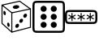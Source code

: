 SplineFontDB: 3.2
FontName: RandomGenIcon
FullName: Jukusui.RandomGen.Icon
FamilyName: RandomGenIcon
Weight: Regular
Copyright: Copyright (c) 2024, Jukusui
UComments: "2024-12-1: Created with FontForge (http://fontforge.org)"
Version: 001.000
ItalicAngle: 0
UnderlinePosition: -102
UnderlineWidth: 51
Ascent: 819
Descent: 205
InvalidEm: 0
LayerCount: 2
Layer: 0 0 "+gMyXYgAA" 1
Layer: 1 0 "+Uk2XYgAA" 0
XUID: [1021 167 1115273406 18571]
OS2Version: 0
OS2_WeightWidthSlopeOnly: 0
OS2_UseTypoMetrics: 1
CreationTime: 1733047785
ModificationTime: 1733048348
OS2TypoAscent: 0
OS2TypoAOffset: 1
OS2TypoDescent: 0
OS2TypoDOffset: 1
OS2TypoLinegap: 0
OS2WinAscent: 0
OS2WinAOffset: 1
OS2WinDescent: 0
OS2WinDOffset: 1
HheadAscent: 0
HheadAOffset: 1
HheadDescent: 0
HheadDOffset: 1
OS2Vendor: 'PfEd'
MarkAttachClasses: 1
DEI: 91125
Encoding: Custom
UnicodeInterp: none
NameList: AGL For New Fonts
DisplaySize: -48
AntiAlias: 1
FitToEm: 0
WinInfo: 0 36 14
BeginPrivate: 0
EndPrivate
BeginChars: 3 3

StartChar: uniE000
Encoding: 0 57344 0
Width: 1024
Flags: HO
LayerCount: 2
Fore
SplineSet
976.189453125 -45.107421875 m 1
 976.189453125 562.6875 l 1
 623.758789062 819.009765625 l 1
 47.814453125 691.004882812 l 1
 47.814453125 83.7333984375 l 1
 368.631835938 -205.005859375 l 1
 976.189453125 -45.107421875 l 1
377.184570312 -169.659179688 m 1
 79.814453125 97.9765625 l 1
 79.814453125 665.330078125 l 1
 616.62109375 784.63671875 l 1
 944.189453125 546.397460938 l 1
 944.189453125 -20.4326171875 l 1
 377.184570312 -169.659179688 l 1
356.908203125 -187.333007812 m 1
 388.908203125 -187.333007812 l 1
 388.908203125 438.573242188 l 1
 73.798828125 690.666992188 l 1
 53.810546875 665.68359375 l 1
 356.908203125 423.19921875 l 1
 356.908203125 -187.333007812 l 1
369.600585938 446.54296875 m 1
 376.194335938 415.224609375 l 1
 963.497070312 538.885742188 l 1
 956.903320312 570.204101562 l 1
 369.600585938 446.54296875 l 1
402.98046875 605.241210938 m 0
 400.064453125 637.3203125 443.819335938 668.46875 500.709960938 674.813476562 c 0
 557.600585938 681.158203125 606.083984375 660.295898438 609 628.217773438 c 0
 611.916015625 596.138671875 568.161132812 564.989257812 511.270507812 558.64453125 c 0
 454.379882812 552.30078125 405.896484375 573.162109375 402.98046875 605.241210938 c 0
226.924804688 41.220703125 m 0
 219.313476562 79.21875 230.047851562 113.409179688 250.900390625 117.5859375 c 0
 271.751953125 121.762695312 294.827148438 94.345703125 302.438476562 56.34765625 c 0
 310.049804688 18.3486328125 299.31640625 -15.8408203125 278.463867188 -20.017578125 c 0
 257.611328125 -24.1953125 234.537109375 3.22265625 226.924804688 41.220703125 c 0
496.34765625 43.3388671875 m 0
 517.0390625 76.1064453125 554.219726562 89.7822265625 579.39453125 73.8857421875 c 0
 604.568359375 57.98828125 608.203125 18.5380859375 587.51171875 -14.228515625 c 0
 566.821289062 -46.99609375 529.640625 -60.671875 504.465820312 -44.7744140625 c 0
 479.291992188 -28.8779296875 475.657226562 10.572265625 496.34765625 43.3388671875 c 0
622.9921875 204.213867188 m 0
 643.682617188 236.981445312 680.864257812 250.657226562 706.038085938 234.760742188 c 0
 731.212890625 218.86328125 734.84765625 179.413085938 714.15625 146.646484375 c 0
 693.465820312 113.87890625 656.284179688 100.203125 631.110351562 116.100585938 c 0
 605.935546875 131.997070312 602.30078125 171.447265625 622.9921875 204.213867188 c 0
747.924804688 366.80078125 m 0
 768.616210938 399.567382812 805.796875 413.243164062 830.971679688 397.346679688 c 0
 856.145507812 381.450195312 859.780273438 342 839.088867188 309.232421875 c 0
 818.3984375 276.465820312 781.217773438 262.790039062 756.04296875 278.686523438 c 0
 730.868164062 294.583007812 727.234375 334.033203125 747.924804688 366.80078125 c 0
107.126953125 416.025390625 m 0
 99.5146484375 454.0234375 110.249023438 488.212890625 131.1015625 492.390625 c 0
 151.954101562 496.567382812 175.028320312 469.150390625 182.639648438 431.151367188 c 0
 190.250976562 393.153320312 179.517578125 358.962890625 158.665039062 354.786132812 c 0
 137.8125 350.609375 114.73828125 378.026367188 107.126953125 416.025390625 c 0
EndSplineSet
EndChar

StartChar: uniE001
Encoding: 1 57345 1
Width: 1024
LayerCount: 2
Fore
SplineSet
64 595 m 2
 64 666.616210938 64 718.379882812 75.828125 736.862304688 c 0
 86.8896484375 754.14453125 127.669921875 755 224 755 c 2
 800 755 l 2
 897.04296875 755 937.159179688 754.068359375 948.171875 736.862304688 c 0
 960 718.379882812 960 666.616210938 960 595 c 2
 960 19 l 2
 960 -52.6162109375 960 -104.379882812 948.171875 -122.862304688 c 0
 937.110351562 -140.14453125 896.330078125 -141 800 -141 c 2
 224 -141 l 2
 152.383789062 -141 100.620117188 -141 82.1376953125 -129.171875 c 0
 64.85546875 -118.110351562 64 -77.330078125 64 19 c 2
 64 595 l 2
0 595 m 2
 0 19 l 2
 0 -40.29296875 -0.486328125 -81.9736328125 6.26171875 -115.83203125 c 0
 20.259765625 -186.068359375 70.033203125 -197.569335938 110.55078125 -201.924804688 c 0
 140.366210938 -205.129882812 176.55859375 -205 224 -205 c 2
 800 -205 l 2
 859.29296875 -205 900.973632812 -205.486328125 934.83203125 -198.73828125 c 0
 1005.06835938 -184.740234375 1016.56933594 -134.966796875 1020.92480469 -94.44921875 c 0
 1024.12988281 -64.6337890625 1024 -28.44140625 1024 19 c 2
 1024 595 l 2
 1024 688.987304688 1024 737.1015625 1002.11621094 771.294921875 c 0
 986.770507812 795.272460938 961.78515625 807.366210938 934.83203125 812.73828125 c 0
 900.973632812 819.486328125 859.29296875 819 800 819 c 2
 224 819 l 2
 130.012695312 819 81.8984375 819 47.705078125 797.116210938 c 0
 23.7275390625 781.770507812 11.6337890625 756.78515625 6.26171875 729.83203125 c 0
 -0.486328125 695.973632812 0 654.29296875 0 595 c 2
256 563 m 0
 256 616.01953125 298.98046875 659 352 659 c 0
 405.01953125 659 448 616.01953125 448 563 c 0
 448 509.98046875 405.01953125 467 352 467 c 0
 298.98046875 467 256 509.98046875 256 563 c 0
256 307 m 0
 256 360.01953125 298.98046875 403 352 403 c 0
 405.01953125 403 448 360.01953125 448 307 c 0
 448 253.98046875 405.01953125 211 352 211 c 0
 298.98046875 211 256 253.98046875 256 307 c 0
256 51 m 0
 256 104.01953125 298.98046875 147 352 147 c 0
 405.01953125 147 448 104.01953125 448 51 c 0
 448 -2.01953125 405.01953125 -45 352 -45 c 0
 298.98046875 -45 256 -2.01953125 256 51 c 0
576 51 m 0
 576 104.01953125 618.98046875 147 672 147 c 0
 725.01953125 147 768 104.01953125 768 51 c 0
 768 -2.01953125 725.01953125 -45 672 -45 c 0
 618.98046875 -45 576 -2.01953125 576 51 c 0
576 307 m 0
 576 360.01953125 618.98046875 403 672 403 c 0
 725.01953125 403 768 360.01953125 768 307 c 0
 768 253.98046875 725.01953125 211 672 211 c 0
 618.98046875 211 576 253.98046875 576 307 c 0
576 563 m 0
 576 616.01953125 618.98046875 659 672 659 c 0
 725.01953125 659 768 616.01953125 768 563 c 0
 768 509.98046875 725.01953125 467 672 467 c 0
 618.98046875 467 576 509.98046875 576 563 c 0
EndSplineSet
EndChar

StartChar: uniE002
Encoding: 2 57346 2
Width: 1024
Flags: H
LayerCount: 2
Fore
SplineSet
66.7060546875 200.45703125 m 0
 62.8486328125 236.333984375 62.796875 377.184570312 66.7060546875 413.54296875 c 0
 68.7880859375 432.9140625 72.5703125 443.771484375 75.828125 448.862304688 c 0
 86.8896484375 466.14453125 127.669921875 467 224 467 c 2
 800 467 l 2
 897.04296875 467 937.159179688 466.068359375 948.171875 448.862304688 c 0
 960 430.379882812 960 378.616210938 960 307 c 0
 960 235.383789062 960 183.620117188 948.171875 165.137695312 c 0
 937.110351562 147.85546875 896.330078125 147 800 147 c 2
 224 147 l 2
 152.383789062 147 100.620117188 147 82.1376953125 158.828125 c 0
 76.0419921875 162.729492188 70.0439453125 169.405273438 66.7060546875 200.45703125 c 0
0 307 m 0
 0 247.70703125 -0.486328125 206.026367188 6.26171875 172.16796875 c 0
 20.259765625 101.931640625 70.033203125 90.4306640625 110.55078125 86.0751953125 c 0
 140.366210938 82.8701171875 176.55859375 83 224 83 c 2
 800 83 l 2
 859.29296875 83 900.973632812 82.513671875 934.83203125 89.26171875 c 0
 1005.06835938 103.259765625 1016.56933594 153.033203125 1020.92480469 193.55078125 c 0
 1024.12988281 223.366210938 1024 259.55859375 1024 307 c 0
 1024 400.987304688 1024 449.1015625 1002.11621094 483.294921875 c 0
 986.770507812 507.272460938 961.78515625 519.366210938 934.83203125 524.73828125 c 0
 900.973632812 531.486328125 859.29296875 531 800 531 c 2
 224 531 l 2
 130.012695312 531 81.8984375 531 47.705078125 509.116210938 c 0
 23.7275390625 493.770507812 11.6337890625 468.78515625 6.26171875 441.83203125 c 0
 -0.486328125 407.973632812 0 366.29296875 0 307 c 0
240 435 m 1
 208 435 l 1
 208 334.713867188 l 1
 121.139648438 384.866210938 l 1
 121.139648438 384.866210938 105.138671875 357.153320312 105.172851562 357.133789062 c 0
 192.000976562 307 192.000976562 307 192.000976562 307 c 1
 192.000976562 307 105.172851562 256.866210938 105.138671875 256.846679688 c 2
 121.139648438 229.133789062 l 1
 208 279.286132812 l 1
 208 179 l 1
 240 179 l 1
 240 279.286132812 l 1
 326.860351562 229.133789062 l 1
 326.860351562 229.133789062 342.861328125 256.846679688 342.827148438 256.866210938 c 0
 255.999023438 307 255.999023438 307 255.999023438 307 c 1
 255.999023438 307 342.827148438 357.133789062 342.861328125 357.153320312 c 2
 326.860351562 384.866210938 l 1
 240 334.713867188 l 1
 240 435 l 1
528 435 m 1
 496 435 l 1
 496 334.713867188 l 1
 409.139648438 384.866210938 l 1
 409.139648438 384.866210938 393.138671875 357.153320312 393.172851562 357.133789062 c 0
 480.000976562 307 480.000976562 307 480.000976562 307 c 1
 480.000976562 307 393.172851562 256.866210938 393.138671875 256.846679688 c 2
 409.139648438 229.133789062 l 1
 496 279.286132812 l 1
 496 179 l 1
 528 179 l 1
 528 279.286132812 l 1
 614.860351562 229.133789062 l 1
 614.860351562 229.133789062 630.861328125 256.846679688 630.827148438 256.866210938 c 0
 543.999023438 307 543.999023438 307 543.999023438 307 c 1
 543.999023438 307 630.827148438 357.133789062 630.861328125 357.153320312 c 1
 614.860351562 384.866210938 l 1
 528 334.713867188 l 1
 528 435 l 1
816 435 m 1
 784 435 l 1
 784 334.713867188 l 1
 697.139648438 384.866210938 l 1
 697.139648438 384.866210938 681.138671875 357.153320312 681.172851562 357.133789062 c 0
 768.000976562 307 768.000976562 307 768.000976562 307 c 1
 768.000976562 307 681.172851562 256.866210938 681.138671875 256.846679688 c 1
 697.139648438 229.133789062 l 1
 784 279.286132812 l 1
 784 179 l 1
 816 179 l 1
 816 279.286132812 l 1
 902.860351562 229.133789062 l 1
 902.860351562 229.133789062 918.861328125 256.846679688 918.827148438 256.866210938 c 0
 831.999023438 307 831.999023438 307 831.999023438 307 c 1
 831.999023438 307 918.827148438 357.133789062 918.861328125 357.153320312 c 1
 902.860351562 384.866210938 l 1
 816 334.713867188 l 1
 816 435 l 1
EndSplineSet
EndChar
EndChars
EndSplineFont
